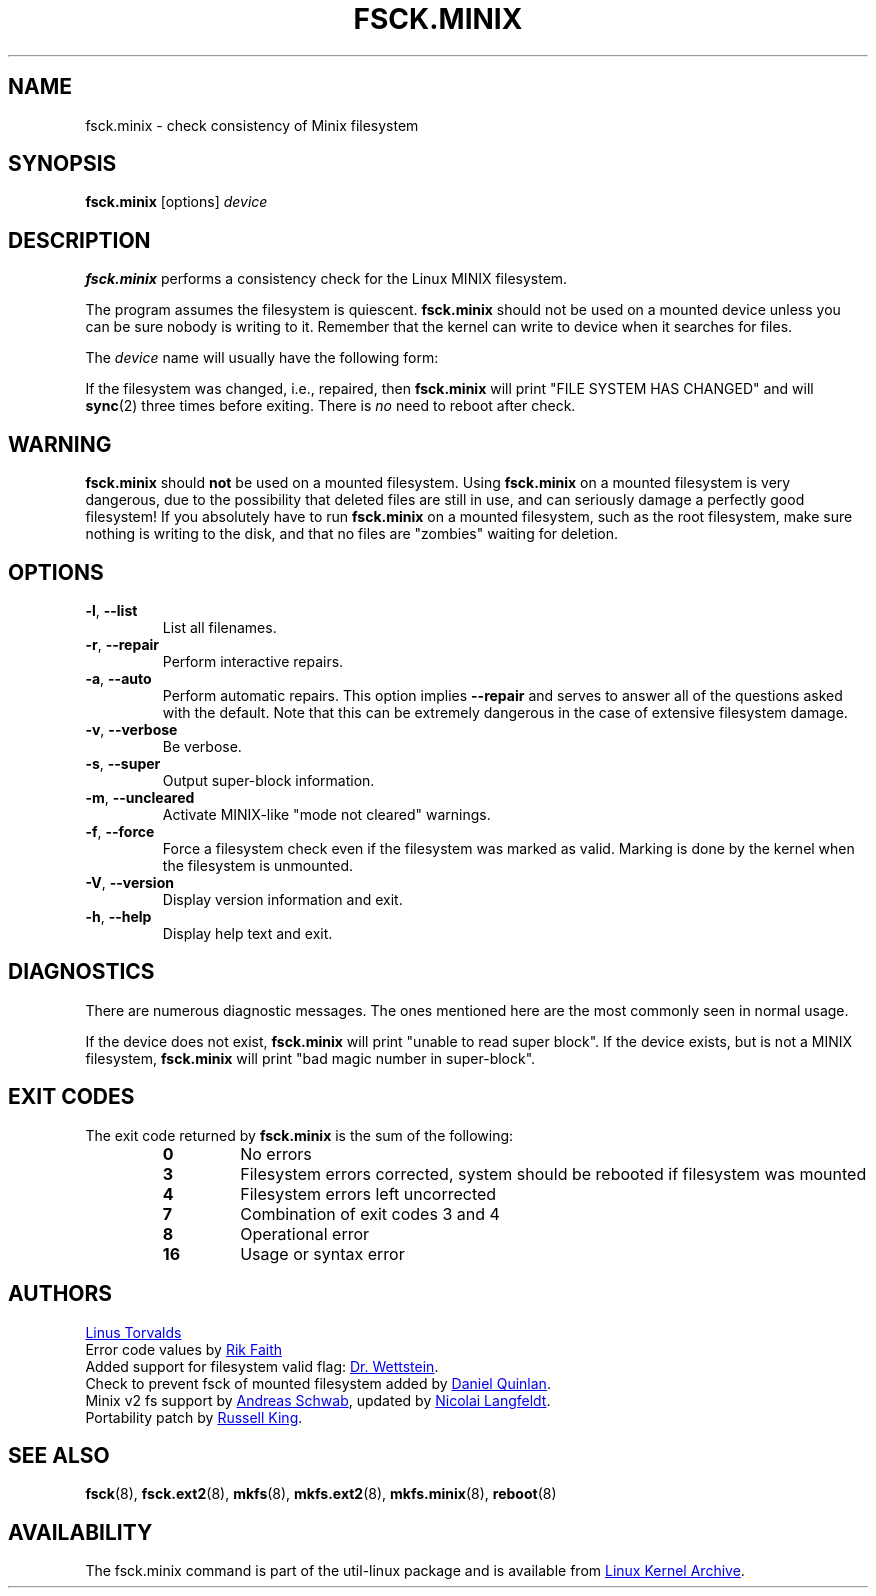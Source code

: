 .\" Copyright 1992, 1993, 1994 Rickard E. Faith (faith@cs.unc.edu)
.\" May be freely distributed.
.TH FSCK.MINIX 8 "June 2015" "util-linux" "System Administration"
.SH NAME
fsck.minix \- check consistency of Minix filesystem
.SH SYNOPSIS
.B fsck.minix
[options]
.I device
.SH DESCRIPTION
.B fsck.minix
performs a consistency check for the Linux MINIX filesystem.
.PP
The program assumes the filesystem is quiescent.
.B fsck.minix
should not be used on a mounted device unless you can be sure nobody is
writing to it.  Remember that the kernel can write to device when it
searches for files.
.PP
The \fIdevice\fR name will usually have the following form:
.RS
.TS
tab(:);
left l l.
/dev/hda[1\(en63]:IDE disk 1
/dev/hdb[1\(en63]:IDE disk 2
/dev/sda[1\(en15]:SCSI disk 1
/dev/sdb[1\(en15]:SCSI disk 2
.TE
.RE
.PP
If the filesystem was changed, i.e., repaired, then
.B fsck.minix
will print "FILE SYSTEM HAS CHANGED" and will
.BR sync (2)
three times before exiting.  There is
.I no
need to reboot after check.
.SH WARNING
.B fsck.minix
should
.B not
be used on a mounted filesystem.  Using
.B fsck.minix
on a mounted filesystem is very dangerous, due to the possibility that
deleted files are still in use, and can seriously damage a perfectly good
filesystem!  If you absolutely have to run
.B fsck.minix
on a mounted filesystem, such as the root filesystem, make sure nothing
is writing to the disk, and that no files are "zombies" waiting for
deletion.
.SH OPTIONS
.TP
\fB\-l\fR, \fB\-\-list\fR
List all filenames.
.TP
\fB\-r\fR, \fB\-\-repair\fR
Perform interactive repairs.
.TP
\fB\-a\fR, \fB\-\-auto\fR
Perform automatic repairs.  This option implies
.B \-\-repair
and serves to answer all of the questions asked with the default.  Note
that this can be extremely dangerous in the case of extensive filesystem
damage.
.TP
\fB\-v\fR, \fB\-\-verbose\fR
Be verbose.
.TP
\fB\-s\fR, \fB\-\-super\fR
Output super-block information.
.TP
\fB\-m\fR, \fB\-\-uncleared\fR
Activate MINIX-like "mode not cleared" warnings.
.TP
\fB\-f\fR, \fB\-\-force\fR
Force a filesystem check even if the filesystem was marked as valid.
Marking is done by the kernel when the filesystem is unmounted.
.TP
\fB\-V\fR, \fB\-\-version\fR
Display version information and exit.
.TP
\fB\-h\fR, \fB\-\-help\fR
Display help text and exit.
.SH DIAGNOSTICS
There are numerous diagnostic messages.  The ones mentioned here are the
most commonly seen in normal usage.
.PP
If the device does not exist,
.B fsck.minix
will print "unable to read super block".  If the device exists, but is not
a MINIX filesystem,
.B fsck.minix
will print "bad magic number in super-block".
.SH "EXIT CODES"
The exit code returned by
.B fsck.minix
is the sum of the following:
.PP
.RS
.PD 0
.TP
.B 0
No errors
.TP
.B 3
Filesystem errors corrected, system should be rebooted if filesystem was
mounted
.TP
.B 4
Filesystem errors left uncorrected
.TP
.B 7
Combination of exit codes 3 and 4
.TP
.B 8
Operational error
.TP
.B 16
Usage or syntax error
.PD
.RE
.PP
.SH AUTHORS
.MT torvalds@\:cs.\:helsinki.\:fi
Linus Torvalds
.ME
.br
Error code values by
.MT faith@\:cs.\:unc.\:edu
Rik Faith
.ME
.br
Added support for filesystem valid flag:
.MT greg%\:wind.\:uucp@\:plains.\:nodak.\:edu
Dr.\& Wettstein
.ME .
.br
Check to prevent fsck of mounted filesystem added by
.MT quinlan@\:yggdrasil.\:com
Daniel Quinlan
.ME .
.br
Minix v2 fs support by
.MT schwab@\:issan.\:informatik.\:uni-dortmund.\:de
Andreas Schwab
.ME ,
updated by
.MT janl@\:math.\:uio.\:no
Nicolai Langfeldt
.ME .
.br
Portability patch by
.MT rmk@\:ecs.\:soton.\:ac.\:uk
Russell King
.ME .
.SH "SEE ALSO"
.BR fsck (8),
.BR fsck.ext2 (8),
.BR mkfs (8),
.BR mkfs.ext2 (8),
.BR mkfs.minix (8),
.BR reboot (8)
.SH AVAILABILITY
The fsck.minix command is part of the util-linux package and is available from
.UR https://\:www.kernel.org\:/pub\:/linux\:/utils\:/util-linux/
Linux Kernel Archive
.UE .
